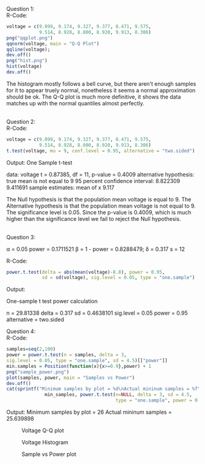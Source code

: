 Question 1:\\
R-Code:
#+BEGIN_SRC R
voltage = c(9.099, 9.174, 9.327, 9.377, 8.471, 9.575, 
            9.514, 8.928, 8.800, 8.920, 9.913, 8.306)
png("qqplot.png")
qqnorm(voltage, main = "Q-Q Plot")
qqline(voltage);
dev.off()
png("hist.png")
hist(voltage)
dev.off()
#+END_SRC
The histogram mostly follows a bell curve, but there aren't enough samples for
it to appear truely normal, nonetheless it seems a normal approximation should
be ok. The Q-Q plot is much more definitive, it shows the data matches up with
the normal quantiles almost perfectly.

\\
Question 2:\\
R-Code:
#+BEGIN_SRC R
voltage = c(9.099, 9.174, 9.327, 9.377, 8.471, 9.575, 
            9.514, 8.928, 8.800, 8.920, 9.913, 8.306)
t.test(voltage, mu = 9, conf.level = 0.95, alternative = "two.sided")
#+END_SRC
#+BEGIN_VERBATIM
Output:
	One Sample t-test

data:  voltage
t = 0.87385, df = 11, p-value = 0.4009
alternative hypothesis: true mean is not equal to 9
95 percent confidence interval:
 8.822309 9.411691
sample estimates:
mean of x 
    9.117 
#+END_VERBATIM
The Null hypothesis is that the population mean voltage is equal to 9.
The Alternative hypothesis is that the population mean voltage is not equal
to 9. The significance level is 0.05. Since the p-value is 0.4009, which is
much higher than the significance level we fail to reject the Null hypothesis.

\\
Question 3:
#+BEGIN_VERBATIM
α = 0.05
power = 0.1711521
β = 1 - power = 0.8288479;
δ = 0.317
s = 12
#+END_VERBATIM
R-Code:
#+BEGIN_SRC R
power.t.test(delta = abs(mean(voltage)-8.8), power = 0.95,
             sd = sd(voltage), sig.level = 0.05, type = "one.sample")
#+END_SRC
#+BEGIN_VERBATIM
Output:

     One-sample t test power calculation 

              n = 29.81338
          delta = 0.317
             sd = 0.4638101
      sig.level = 0.05
          power = 0.95
    alternative = two.sided

#+END_VERBATIM
Question 4:\\
R-Code:
#+BEGIN_SRC R
samples=seq(2,100)
power = power.t.test(n = samples, delta = 3,
sig.level = 0.05, type = "one.sample", sd = 4.5)[["power"]]
min.samples = Position(function(x){x>=0.9},power) + 1
png("sample_power.png")
plot(samples, power, main = "Samples vs Power")
dev.off()
cat(sprintf("Minimum samples by plot = %d\nActual mininum samples = %f\n",
              min_samples, power.t.test(n=NULL, delta = 3, sd = 4.5,
                                        type = "one.sample", power = 0.90)[["n"]]))
#+END_SRC
#+BEGIN_VERBATIM
Output:
Minimum samples by plot = 26
Actual mininum samples = 25.639898
#+END_VERBATIM


#+CAPTION: Voltage Q-Q plot
[[./qqplot.png]]
#+CAPTION: Voltage Histogram 
[[./hist.png]]
#+CAPTION: Sample vs Power plot
[[./sample_power.png]]
